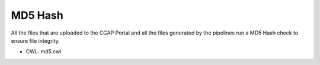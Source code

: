 ========
MD5 Hash
========

All the files that are uploaded to the CGAP Portal and all the files generated by the pipelines run a MD5 Hash check to ensure file integrity.

* CWL: md5.cwl
